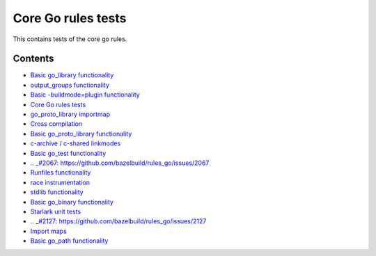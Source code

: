 Core Go rules tests
===================

This contains tests of the core go rules.

Contents
--------

.. Child list start

* `Basic go_library functionality <go_library/README.rst>`_
* `output_groups functionality <output_groups/README.rst>`_
* `Basic -buildmode=plugin functionality <go_plugin/README.rst>`_
* `Core Go rules tests <nogo/README.rst>`_
* `go_proto_library importmap <go_proto_library_importmap/README.rst>`_
* `Cross compilation <cross/README.rst>`_
* `Basic go_proto_library functionality <go_proto_library/README.rst>`_
* `c-archive / c-shared linkmodes <c_linkmodes/README.rst>`_
* `Basic go_test functionality <go_test/README.rst>`_
* `.. _#2067: https://github.com/bazelbuild/rules_go/issues/2067 <cgo/README.rst>`_
* `Runfiles functionality <runfiles/README.rst>`_
* `race instrumentation <race/README.rst>`_
* `stdlib functionality <stdlib/README.rst>`_
* `Basic go_binary functionality <go_binary/README.rst>`_
* `Starlark unit tests <starlark/README.rst>`_
* `.. _#2127: https://github.com/bazelbuild/rules_go/issues/2127 <coverage/README.rst>`_
* `Import maps <importmap/README.rst>`_
* `Basic go_path functionality <go_path/README.rst>`_

.. Child list end

